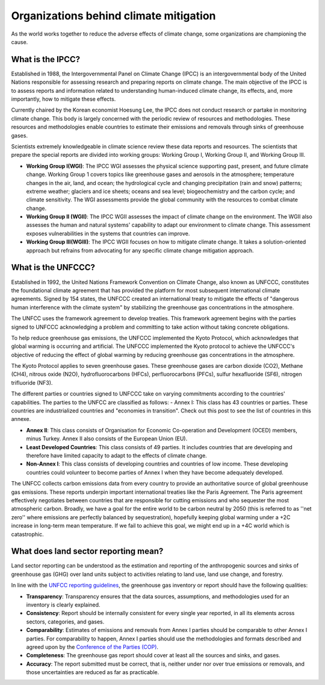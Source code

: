 Organizations behind climate mitigation
======================================================

As the world works together to reduce the adverse effects of climate
change, some organizations are championing the cause.

What is the IPCC?
-----------------

Established in 1988, the Intergovernmental Panel on Climate Change
(IPCC) is an intergovernmental body of the United Nations responsible
for assessing research and preparing reports on climate change. The main
objective of the IPCC is to assess reports and information related to
understanding human-induced climate change, its effects, and, more
importantly, how to mitigate these effects.

Currently chaired by the Korean economist Hoesung Lee, the IPCC does not
conduct research or partake in monitoring climate change. This body is
largely concerned with the periodic review of resources and
methodologies. These resources and methodologies enable countries to
estimate their emissions and removals through sinks of greenhouse gases.

Scientists extremely knowledgeable in climate science review these data
reports and resources. The scientists that prepare the special reports
are divided into working groups: Working Group I, Working Group II, and
Working Group III.

-  **Working Group I(WGI)**: The IPCC WGI assesses the physical science
   supporting past, present, and future climate change. Working Group 1
   covers topics like greenhouse gases and aerosols in the atmosphere;
   temperature changes in the air, land, and ocean; the hydrological
   cycle and changing precipitation (rain and snow) patterns; extreme
   weather; glaciers and ice sheets; oceans and sea level;
   biogeochemistry and the carbon cycle; and climate sensitivity. The
   WGI assessments provide the global community with the resources to
   combat climate change.
-  **Working Group II (WGII)**: The IPCC WGII assesses the impact of climate
   change on the environment. The WGII also assesses the human and
   natural systems' capability to adapt our environment to climate
   change. This assessment exposes vulnerabilities in the systems that
   countries can improve.
-  **Working Group III(WGIII)**: The IPCC WGII focuses on how to mitigate
   climate change. It takes a solution-oriented approach but refrains
   from advocating for any specific climate change mitigation approach.

What is the UNFCCC?
-------------------

Established in 1992, the United Nations Framework Convention on Climate
Change, also known as UNFCCC, constitutes the foundational climate
agreement that has provided the platform for most subsequent
international climate agreements. Signed by 154 states, the UNFCCC
created an international treaty to mitigate the effects of "dangerous
human interference with the climate system" by stabilizing the
greenhouse gas concentrations in the atmosphere.

The UNFCC uses the framework agreement to develop treaties. This
framework agreement begins with the parties signed to UNFCCC
acknowledging a problem and committing to take action without taking
concrete obligations.

To help reduce greenhouse gas emissions, the UNFCCC implemented the
Kyoto Protocol, which acknowledges that global warming is occurring and
artificial. The UNFCCC implemented the Kyoto protocol to achieve the
UNFCCC's objective of reducing the effect of global warming by reducing
greenhouse gas concentrations in the atmosphere.

The Kyoto Protocol applies to seven greenhouse gases. These greenhouse
gases are carbon dioxide (CO2), Methane (CH4), nitrous oxide (N2O),
hydrofluorocarbons (HFCs), perfluorocarbons (PFCs), sulfur hexafluoride
(SF6), nitrogen trifluoride (NF3).

The different parties or countries signed to UNFCCC take on varying
commitments according to the countries' capabilities. The parties to the
UNFCC are classified as follows: - Annex I: This class has 43 countries
or parties. These countries are industrialized countries and "economies
in transition". Check out this post to see the list of countries in this
annexe.

-  **Annex II**: This class consists of Organisation for Economic
   Co-operation and Development (OCED) members, minus Turkey. Annex II
   also consists of the European Union (EU).
-  **Least Developed Countries**: This class consists of 49 parties. It
   includes countries that are developing and therefore have limited
   capacity to adapt to the effects of climate change.
-  **Non-Annex I**: This class consists of developing countries and
   countries of low income. These developing countries could volunteer
   to become parties of Annex I when they have become adequately
   developed.

The UNFCC collects carbon emissions data from every country to provide
an authoritative source of global greenhouse gas emissions. These
reports underpin important international treaties like the Paris
Agreement. The Paris agreement effectively negotiates between countries
that are responsible for cutting emissions and who sequester the most
atmospheric carbon. Broadly, we have a goal for the entire world to be
carbon neutral by 2050 (this is referred to as ''net zero'' where
emissions are perfectly balanced by sequestration), hopefully keeping
global warming under a +2C increase in long-term mean temperature. If we
fail to achieve this goal, we might end up in a +4C world which is
catastrophic.

What does land sector reporting mean?
-------------------------------------

Land sector reporting can be understood as the estimation and reporting
of the anthropogenic sources and sinks of greenhouse gas (GHG) over land
units subject to activities relating to land use, land use change, and
forestry.

In line with the `UNFCC reporting
guidelines <https://unfccc.int/resource/docs/2013/cop19/eng/10a03.pdf#page=2>`__,
the greenhouse gas inventory or report should have the following
qualities:

-  **Transparency**: Transparency ensures that the data sources,
   assumptions, and methodologies used for an inventory is clearly
   explained.
-  **Consistency**: Report should be internally consistent for every single
   year reported, in all its elements across sectors, categories, and
   gases.
-  **Comparability**: Estimates of emissions and removals from Annex I
   parties should be comparable to other Annex I parties. For
   comparability to happen, Annex I parties should use the methodologies
   and formats described and agreed upon by the `Conference of the
   Parties
   (COP) <https://unfccc.int/process/bodies/supreme-bodies/conference-of-the-parties-cop>`__.
-  **Completeness**: The greenhouse gas report should cover at least all the
   sources and sinks, and gases.
-  **Accuracy**: The report submitted must be correct, that is, neither
   under nor over true emissions or removals, and those uncertainties
   are reduced as far as practicable.
